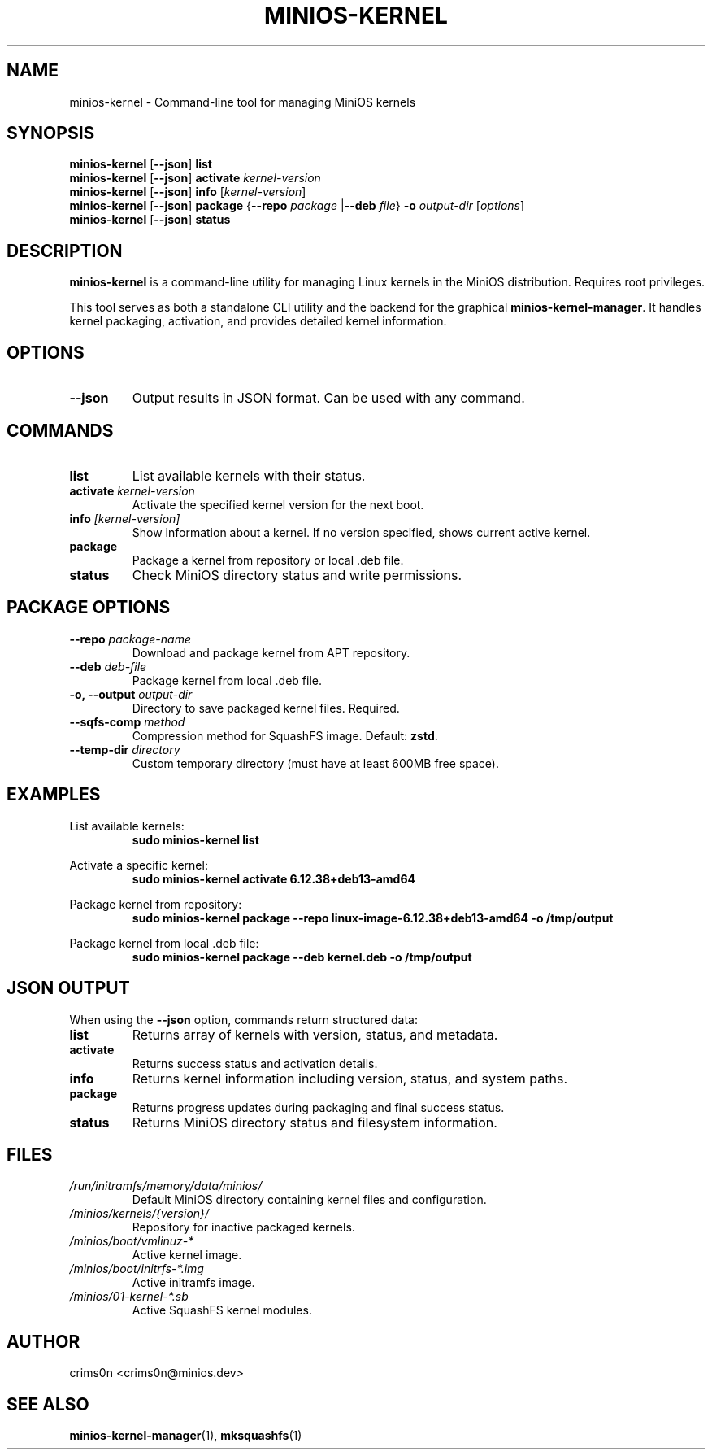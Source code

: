 .TH MINIOS-KERNEL 1 "August 2025" "MiniOS" "User Commands"
.SH NAME
minios-kernel \- Command-line tool for managing MiniOS kernels
.SH SYNOPSIS
.B minios-kernel
.RB [ --json ]
.B list
.br
.B minios-kernel
.RB [ --json ]
.B activate
.I kernel-version
.br
.B minios-kernel
.RB [ --json ]
.B info
.RI [ kernel-version ]
.br
.B minios-kernel
.RB [ --json ]
.B package
.RB { --repo
.I package
.RB | --deb
.IR file }
.B -o
.I output-dir
.RI [ options ]
.br
.B minios-kernel
.RB [ --json ]
.B status
.SH DESCRIPTION
.B minios-kernel
is a command-line utility for managing Linux kernels in the MiniOS distribution. Requires root privileges.
.PP
This tool serves as both a standalone CLI utility and the backend for the graphical
.BR minios-kernel-manager .
It handles kernel packaging, activation, and provides detailed kernel information.
.SH OPTIONS
.TP
.B --json
Output results in JSON format. Can be used with any command.
.SH COMMANDS
.TP
.B list
List available kernels with their status.
.TP
.BI activate " kernel-version"
Activate the specified kernel version for the next boot.
.TP
.BI info " [kernel-version]"
Show information about a kernel. If no version specified, shows current active kernel.
.TP
.B package
Package a kernel from repository or local .deb file.
.TP
.B status
Check MiniOS directory status and write permissions.
.SH PACKAGE OPTIONS
.TP
.BI --repo " package-name"
Download and package kernel from APT repository.
.TP
.BI --deb " deb-file"
Package kernel from local .deb file.
.TP
.BI "-o, --output " output-dir
Directory to save packaged kernel files. Required.
.TP
.BI --sqfs-comp " method"
Compression method for SquashFS image. Default: \fBzstd\fR.
.TP
.BI --temp-dir " directory"
Custom temporary directory (must have at least 600MB free space).
.SH EXAMPLES
List available kernels:
.RS
.B sudo minios-kernel list
.RE
.PP
Activate a specific kernel:
.RS
.B sudo minios-kernel activate 6.12.38+deb13-amd64
.RE
.PP
Package kernel from repository:
.RS
.B sudo minios-kernel package --repo linux-image-6.12.38+deb13-amd64 -o /tmp/output
.RE
.PP
Package kernel from local .deb file:
.RS
.B sudo minios-kernel package --deb kernel.deb -o /tmp/output
.RE
.SH JSON OUTPUT
When using the \fB--json\fR option, commands return structured data:
.TP
.B list
Returns array of kernels with version, status, and metadata.
.TP
.B activate
Returns success status and activation details.
.TP
.B info
Returns kernel information including version, status, and system paths.
.TP
.B package
Returns progress updates during packaging and final success status.
.TP
.B status
Returns MiniOS directory status and filesystem information.
.SH FILES
.TP
.I /run/initramfs/memory/data/minios/
Default MiniOS directory containing kernel files and configuration.
.TP
.I /minios/kernels/{version}/
Repository for inactive packaged kernels.
.TP
.I /minios/boot/vmlinuz-*
Active kernel image.
.TP
.I /minios/boot/initrfs-*.img
Active initramfs image.
.TP
.I /minios/01-kernel-*.sb
Active SquashFS kernel modules.
.SH AUTHOR
crims0n <crims0n@minios.dev>
.SH "SEE ALSO"
.BR minios-kernel-manager (1),
.BR mksquashfs (1)